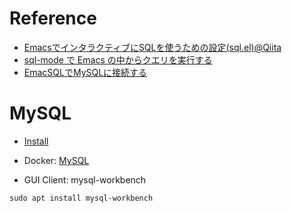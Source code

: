 #+STARTUP: folded indent inlineimages latexpreview

* Reference

- [[https://qiita.com/tstomoki/items/e7a62e21473caee1ce2e][EmacsでインタラクティブにSQLを使うための設定(sql.el)@Qiita]]
- [[https://suzuki.tdiary.net/20150817.html][sql-mode で Emacs の中からクエリを実行する]]
- [[https://sximada.qrunch.io/entries/kzaXf4WV7SkfxhfG][EmacSQLでMySQLに接続する]]

* MySQL

- [[file:~/Dropbox/repos/github/five-dots/notes/env/database/mysql.org::*Install][Install]]
- Docker: [[file:~/Dropbox/repos/github/five-dots/notes/env/tool/docker.org::*MySQL][MySQL]]

- GUI Client: mysql-workbench
#+begin_src shell
sudo apt install mysql-workbench
#+end_src
